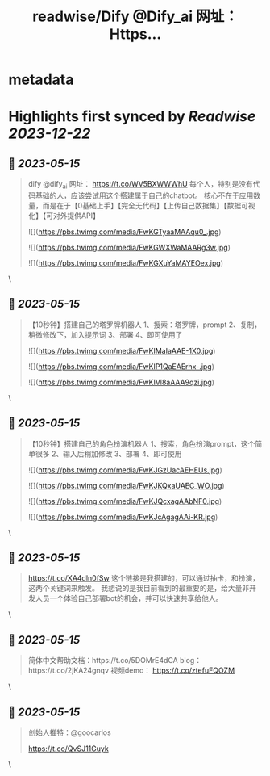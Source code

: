 :PROPERTIES:
:title: readwise/Dify @Dify_ai  网址： Https...
:END:


* metadata
:PROPERTIES:
:author: [[FinanceYF5 on Twitter]]
:full-title: "Dify @Dify_ai  网址： Https..."
:category: [[tweets]]
:url: https://twitter.com/FinanceYF5/status/1658037111621320706
:image-url: https://pbs.twimg.com/profile_images/1666998690937192448/ryhXQzH4.jpg
:END:

* Highlights first synced by [[Readwise]] [[2023-12-22]]
** 📌 [[2023-05-15]]
#+BEGIN_QUOTE
dify @dify_ai 
网址：
https://t.co/WV5BXWWWhU
每个人，特别是没有代码基础的人，应该尝试用这个搭建属于自己的chatbot。
核心不在于应用数量，而是在于【0基础上手】【完全无代码】【上传自己数据集】【数据可视化】【可对外提供API】 

![](https://pbs.twimg.com/media/FwKGTyaaMAAqu0_.jpg) 

![](https://pbs.twimg.com/media/FwKGWXWaMAARg3w.jpg) 

![](https://pbs.twimg.com/media/FwKGXuYaMAYEOex.jpg) 
#+END_QUOTE\
** 📌 [[2023-05-15]]
#+BEGIN_QUOTE
【10秒钟】搭建自己的塔罗牌机器人
1、搜索：塔罗牌，prompt
2、复制，稍微修改下，加入提示词
3、部署
4、即可使用了 

![](https://pbs.twimg.com/media/FwKIMaIaAAE-1X0.jpg) 

![](https://pbs.twimg.com/media/FwKIP1QaEAErhx-.jpg) 

![](https://pbs.twimg.com/media/FwKIVl8aAAA9qzi.jpg) 
#+END_QUOTE\
** 📌 [[2023-05-15]]
#+BEGIN_QUOTE
【10秒钟】搭建自己的角色扮演机器人
1、搜索，角色扮演prompt，这个简单很多
2、输入后稍加修改
3、部署
4、即可使用 

![](https://pbs.twimg.com/media/FwKJGzUacAEHEUs.jpg) 

![](https://pbs.twimg.com/media/FwKJKQxaUAEC_WO.jpg) 

![](https://pbs.twimg.com/media/FwKJQcxagAAbNF0.jpg) 

![](https://pbs.twimg.com/media/FwKJcAgagAAi-KR.jpg) 
#+END_QUOTE\
** 📌 [[2023-05-15]]
#+BEGIN_QUOTE
https://t.co/XA4dln0fSw
这个链接是我搭建的，可以通过抽卡，和扮演，这两个关键词来触发。
我想说的是我目前看到的最重要的是，给大量非开发人员一个体验自己部署bot的机会，并可以快速共享给他人。 
#+END_QUOTE\
** 📌 [[2023-05-15]]
#+BEGIN_QUOTE
简体中文帮助文档：https://t.co/5DOMrE4dCA
blog：https://t.co/2jKA24gnqv
视频demo： https://t.co/ztefuFQOZM 
#+END_QUOTE\
** 📌 [[2023-05-15]]
#+BEGIN_QUOTE
创始人推特：@goocarlos

https://t.co/QvSJ11Guyk 
#+END_QUOTE\